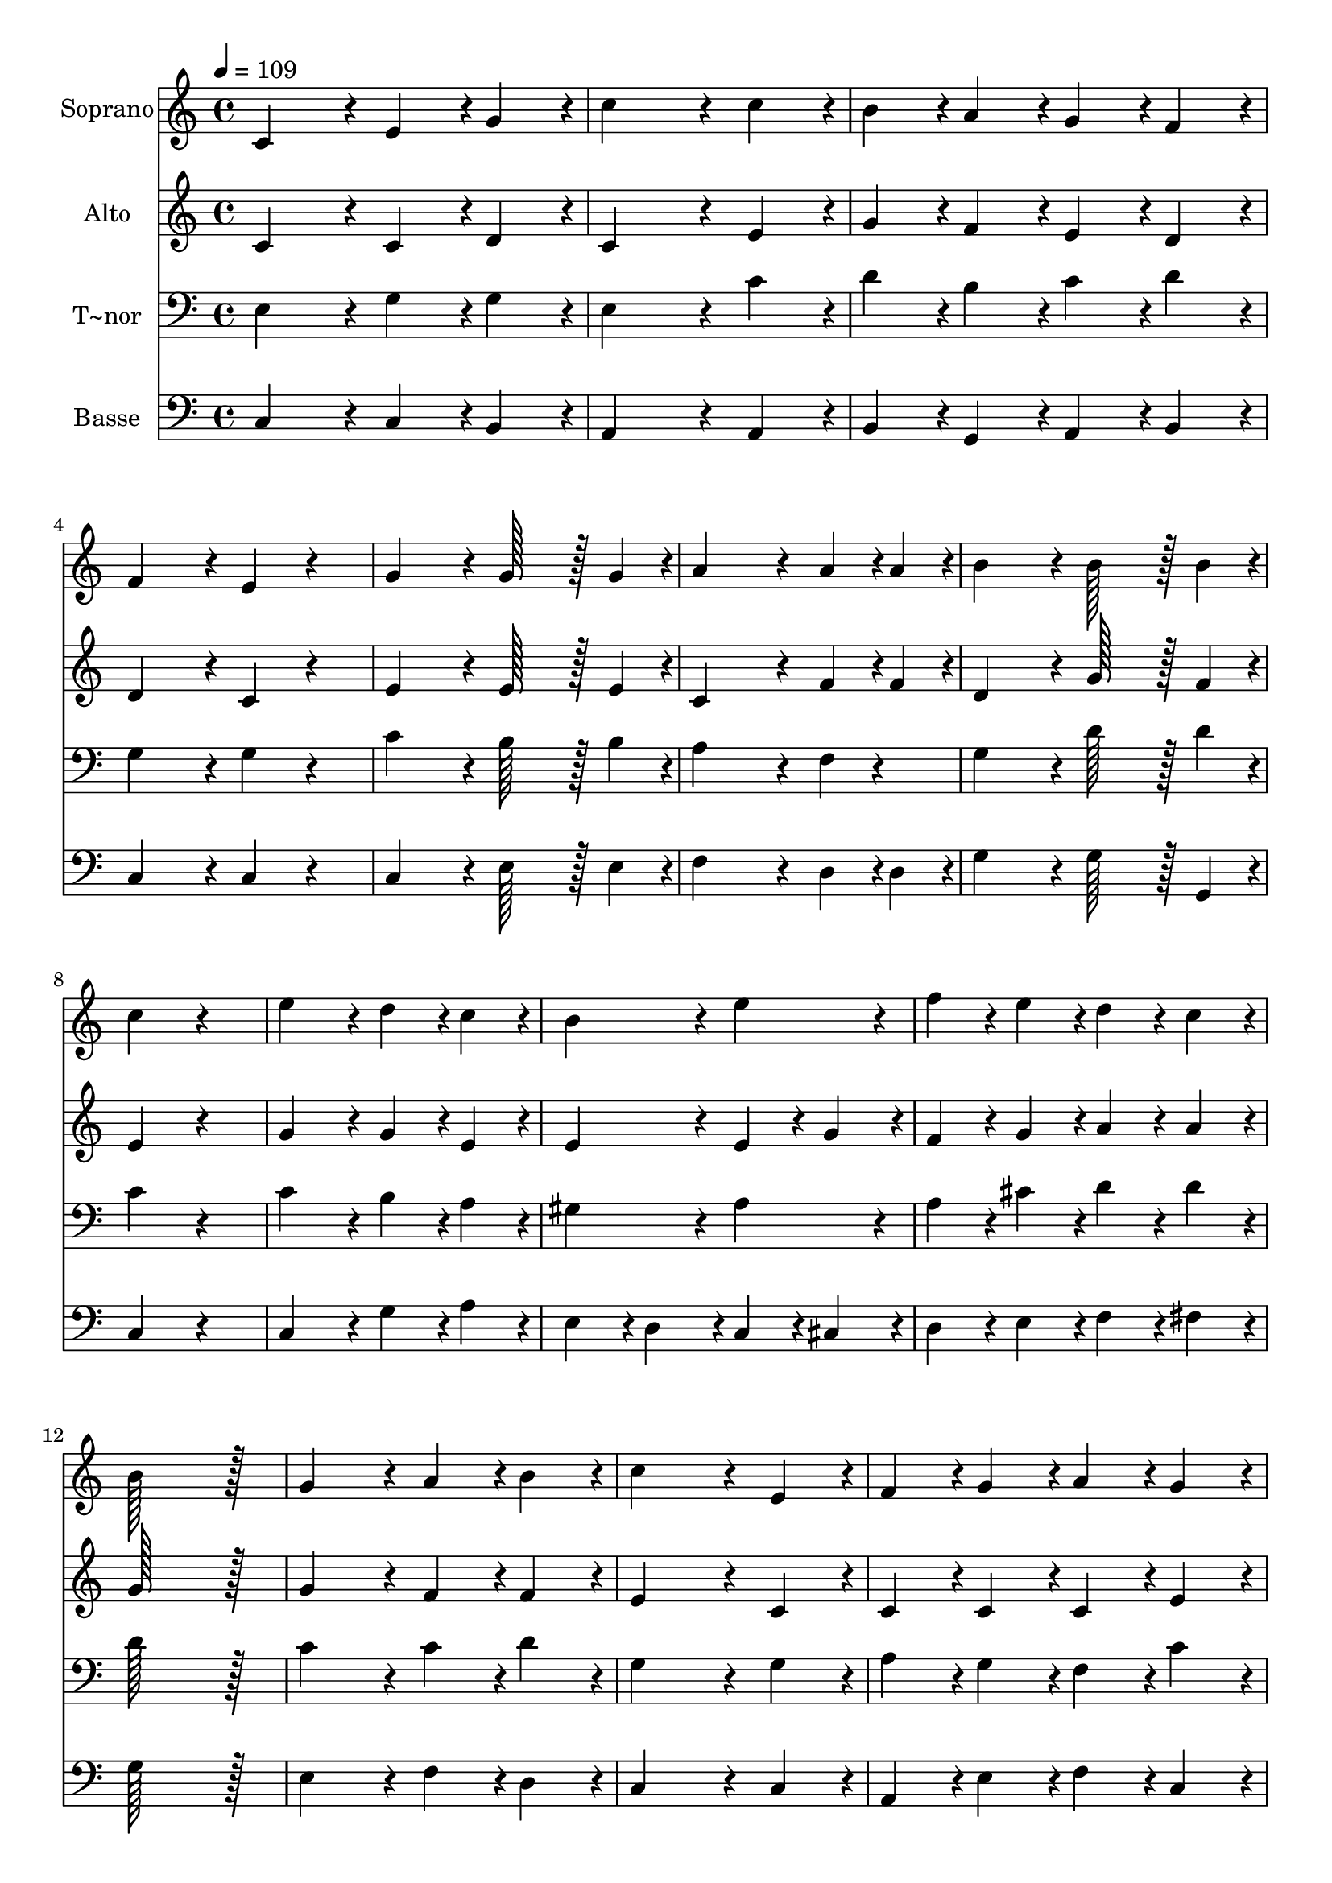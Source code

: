 % Lily was here -- automatically converted by c:/Program Files (x86)/LilyPond/usr/bin/midi2ly.py from output/210.mid
\version "2.14.0"

\layout {
  \context {
    \Voice
    \remove "Note_heads_engraver"
    \consists "Completion_heads_engraver"
    \remove "Rest_engraver"
    \consists "Completion_rest_engraver"
  }
}

trackAchannelA = {
  
  \time 4/4 
  
  \tempo 4 = 109 
  
}

trackA = <<
  \context Voice = voiceA \trackAchannelA
>>


trackBchannelA = {
  
  \set Staff.instrumentName = "Soprano"
  
  \time 4/4 
  
  \tempo 4 = 109 
  
}

trackBchannelB = \relative c {
  c'4*172/96 r4*20/96 e4*86/96 r4*10/96 g4*86/96 r4*10/96 
  | % 2
  c4*259/96 r4*29/96 c4*86/96 r4*10/96 
  | % 3
  b4*86/96 r4*10/96 a4*86/96 r4*10/96 g4*86/96 r4*10/96 f4*86/96 
  r4*10/96 
  | % 4
  f4*172/96 r4*20/96 e4*86/96 r4*106/96 
  | % 5
  g4*172/96 r4*20/96 g128*43 r128*5 g4*43/96 r4*5/96 
  | % 6
  a4*259/96 r4*29/96 a4*43/96 r4*5/96 a4*43/96 r4*5/96 
  | % 7
  b4*172/96 r4*20/96 b128*43 r128*5 b4*43/96 r4*5/96 
  | % 8
  c4*172/96 r4*212/96 
  | % 9
  e4*172/96 r4*20/96 d4*86/96 r4*10/96 c4*86/96 r4*10/96 
  | % 10
  b4*172/96 r4*20/96 e4*172/96 r4*20/96 
  | % 11
  f4*86/96 r4*10/96 e4*86/96 r4*10/96 d4*86/96 r4*10/96 c4*86/96 
  r4*10/96 
  | % 12
  b128*115 r128*13 
  | % 13
  g4*172/96 r4*20/96 a4*86/96 r4*10/96 b4*86/96 r4*10/96 
  | % 14
  c4*259/96 r4*29/96 e,4*86/96 r4*10/96 
  | % 15
  f4*86/96 r4*10/96 g4*86/96 r4*10/96 a4*86/96 r4*10/96 g4*86/96 
  r4*10/96 
  | % 16
  g128*43 r128*5 f4*43/96 r4*5/96 e4*86/96 r4*106/96 
  | % 17
  c4*172/96 r4*20/96 d4*86/96 r4*10/96 e4*86/96 r4*10/96 
  | % 18
  f4*172/96 r4*20/96 a4*172/96 r4*20/96 
  | % 19
  g128*43 r128*5 g4*43/96 r4*5/96 g4*86/96 r4*10/96 f4*86/96 
  r4*10/96 
  | % 20
  e4*172/96 r4*116/96 a4*86/96 r4*10/96 
  | % 21
  g4*259/96 r4*29/96 g4*86/96 r4*10/96 
  | % 22
  b4*172/96 r4*20/96 d4*172/96 r4*20/96 
  | % 23
  c128*115 
}

trackB = <<
  \context Voice = voiceA \trackBchannelA
  \context Voice = voiceB \trackBchannelB
>>


trackCchannelA = {
  
  \set Staff.instrumentName = "Alto"
  
  \time 4/4 
  
  \tempo 4 = 109 
  
}

trackCchannelB = \relative c {
  c'4*172/96 r4*20/96 c4*86/96 r4*10/96 d4*86/96 r4*10/96 
  | % 2
  c4*259/96 r4*29/96 e4*86/96 r4*10/96 
  | % 3
  g4*86/96 r4*10/96 f4*86/96 r4*10/96 e4*86/96 r4*10/96 d4*86/96 
  r4*10/96 
  | % 4
  d4*172/96 r4*20/96 c4*86/96 r4*106/96 
  | % 5
  e4*172/96 r4*20/96 e128*43 r128*5 e4*43/96 r4*5/96 
  | % 6
  c4*259/96 r4*29/96 f4*43/96 r4*5/96 f4*43/96 r4*5/96 
  | % 7
  d4*172/96 r4*20/96 g128*43 r128*5 f4*43/96 r4*5/96 
  | % 8
  e4*172/96 r4*212/96 
  | % 9
  g4*172/96 r4*20/96 g4*86/96 r4*10/96 e4*86/96 r4*10/96 
  | % 10
  e4*172/96 r4*20/96 e4*86/96 r4*10/96 g4*86/96 r4*10/96 
  | % 11
  f4*86/96 r4*10/96 g4*86/96 r4*10/96 a4*86/96 r4*10/96 a4*86/96 
  r4*10/96 
  | % 12
  g128*115 r128*13 
  | % 13
  g4*172/96 r4*20/96 f4*86/96 r4*10/96 f4*86/96 r4*10/96 
  | % 14
  e4*259/96 r4*29/96 c4*86/96 r4*10/96 
  | % 15
  c4*86/96 r4*10/96 c4*86/96 r4*10/96 c4*86/96 r4*10/96 e4*86/96 
  r4*10/96 
  | % 16
  d4*172/96 r4*20/96 c4*86/96 r4*106/96 
  | % 17
  c4*172/96 r4*20/96 b4*86/96 r4*10/96 c4*86/96 r4*10/96 
  | % 18
  d4*172/96 r4*20/96 e4*172/96 r4*20/96 
  | % 19
  d128*43 r128*5 b4*43/96 r4*5/96 c4*86/96 r4*10/96 d4*86/96 
  r4*10/96 
  | % 20
  c4*172/96 r4*116/96 f4*86/96 r4*10/96 
  | % 21
  e4*259/96 r4*29/96 e4*86/96 r4*10/96 
  | % 22
  d4*172/96 r4*20/96 f4*172/96 r4*20/96 
  | % 23
  e128*115 
}

trackC = <<
  \context Voice = voiceA \trackCchannelA
  \context Voice = voiceB \trackCchannelB
>>


trackDchannelA = {
  
  \set Staff.instrumentName = "T~nor"
  
  \time 4/4 
  
  \tempo 4 = 109 
  
}

trackDchannelB = \relative c {
  e4*172/96 r4*20/96 g4*86/96 r4*10/96 g4*86/96 r4*10/96 
  | % 2
  e4*259/96 r4*29/96 c'4*86/96 r4*10/96 
  | % 3
  d4*86/96 r4*10/96 b4*86/96 r4*10/96 c4*86/96 r4*10/96 d4*86/96 
  r4*10/96 
  | % 4
  g,4*172/96 r4*20/96 g4*86/96 r4*106/96 
  | % 5
  c4*172/96 r4*20/96 b128*43 r128*5 b4*43/96 r4*5/96 
  | % 6
  a4*259/96 r4*29/96 f4*43/96 r4*53/96 
  | % 7
  g4*172/96 r4*20/96 d'128*43 r128*5 d4*43/96 r4*5/96 
  | % 8
  c4*172/96 r4*212/96 
  | % 9
  c4*172/96 r4*20/96 b4*86/96 r4*10/96 a4*86/96 r4*10/96 
  | % 10
  gis4*172/96 r4*20/96 a4*172/96 r4*20/96 
  | % 11
  a4*86/96 r4*10/96 cis4*86/96 r4*10/96 d4*86/96 r4*10/96 d4*86/96 
  r4*10/96 
  | % 12
  d128*115 r128*13 
  | % 13
  c4*172/96 r4*20/96 c4*86/96 r4*10/96 d4*86/96 r4*10/96 
  | % 14
  g,4*259/96 r4*29/96 g4*86/96 r4*10/96 
  | % 15
  a4*86/96 r4*10/96 g4*86/96 r4*10/96 f4*86/96 r4*10/96 c'4*86/96 
  r4*10/96 
  | % 16
  c4*86/96 r4*10/96 b4*86/96 r4*10/96 c4*86/96 r4*106/96 
  | % 17
  e,4*172/96 r4*20/96 g4*86/96 r4*10/96 g4*86/96 r4*10/96 
  | % 18
  a4*172/96 r4*20/96 e4*172/96 r4*20/96 
  | % 19
  g128*43 r128*5 g4*43/96 r4*5/96 g4*86/96 r4*10/96 g4*86/96 
  r4*10/96 
  | % 20
  g4*172/96 r4*116/96 c4*86/96 r4*10/96 
  | % 21
  c4*259/96 r4*29/96 c4*86/96 r4*10/96 
  | % 22
  d4*172/96 r4*20/96 b4*172/96 r4*20/96 
  | % 23
  c128*115 
}

trackD = <<

  \clef bass
  
  \context Voice = voiceA \trackDchannelA
  \context Voice = voiceB \trackDchannelB
>>


trackEchannelA = {
  
  \set Staff.instrumentName = "Basse"
  
  \time 4/4 
  
  \tempo 4 = 109 
  
}

trackEchannelB = \relative c {
  c4*172/96 r4*20/96 c4*86/96 r4*10/96 b4*86/96 r4*10/96 
  | % 2
  a4*259/96 r4*29/96 a4*86/96 r4*10/96 
  | % 3
  b4*86/96 r4*10/96 g4*86/96 r4*10/96 a4*86/96 r4*10/96 b4*86/96 
  r4*10/96 
  | % 4
  c4*172/96 r4*20/96 c4*86/96 r4*106/96 
  | % 5
  c4*172/96 r4*20/96 e128*43 r128*5 e4*43/96 r4*5/96 
  | % 6
  f4*259/96 r4*29/96 d4*43/96 r4*5/96 d4*43/96 r4*5/96 
  | % 7
  g4*172/96 r4*20/96 g128*43 r128*5 g,4*43/96 r4*5/96 
  | % 8
  c4*172/96 r4*212/96 
  | % 9
  c4*172/96 r4*20/96 g'4*86/96 r4*10/96 a4*86/96 r4*10/96 
  | % 10
  e4*86/96 r4*10/96 d4*86/96 r4*10/96 c4*86/96 r4*10/96 cis4*86/96 
  r4*10/96 
  | % 11
  d4*86/96 r4*10/96 e4*86/96 r4*10/96 f4*86/96 r4*10/96 fis4*86/96 
  r4*10/96 
  | % 12
  g128*115 r128*13 
  | % 13
  e4*172/96 r4*20/96 f4*86/96 r4*10/96 d4*86/96 r4*10/96 
  | % 14
  c4*259/96 r4*29/96 c4*86/96 r4*10/96 
  | % 15
  a4*86/96 r4*10/96 e'4*86/96 r4*10/96 f4*86/96 r4*10/96 c4*86/96 
  r4*10/96 
  | % 16
  g4*172/96 r4*20/96 c4*86/96 r4*106/96 
  | % 17
  c4*172/96 r4*20/96 g'4*86/96 r4*10/96 e4*86/96 r4*10/96 
  | % 18
  d4*172/96 r4*20/96 c4*172/96 r4*20/96 
  | % 19
  b128*43 r128*5 g4*43/96 r4*5/96 a4*86/96 r4*10/96 b4*86/96 
  r4*10/96 
  | % 20
  c4*172/96 r4*116/96 f,4*86/96 r4*10/96 
  | % 21
  g4*259/96 r4*29/96 g'4*86/96 r4*10/96 
  | % 22
  g4*172/96 r4*20/96 g,4*172/96 r4*20/96 
  | % 23
  c128*115 
}

trackE = <<

  \clef bass
  
  \context Voice = voiceA \trackEchannelA
  \context Voice = voiceB \trackEchannelB
>>


\score {
  <<
    \context Staff=trackB \trackA
    \context Staff=trackB \trackB
    \context Staff=trackC \trackA
    \context Staff=trackC \trackC
    \context Staff=trackD \trackA
    \context Staff=trackD \trackD
    \context Staff=trackE \trackA
    \context Staff=trackE \trackE
  >>
  \layout {}
  \midi {}
}
